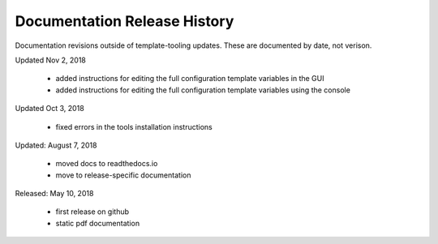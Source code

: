 Documentation Release History
========================

Documentation revisions outside of template-tooling updates. These are documented by date, not verison.

Updated Nov 2, 2018

    + added instructions for editing the full configuration template variables in the GUI
    + added instructions for editing the full configuration template variables using the console


Updated Oct 3, 2018

    + fixed errors in the tools installation instructions


Updated: August 7, 2018

    + moved docs to readthedocs.io
    + move to release-specific documentation


Released: May 10, 2018

    + first release on github
    + static pdf documentation